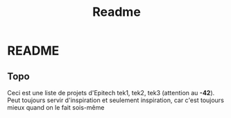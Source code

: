 #+title: Readme

* README
** Topo
    Ceci est une liste de projets d'Epitech tek1, tek2, tek3 (attention au *-42*). Peut toujours servir d'inspiration et seulement inspiration, car c'est toujours mieux quand on le fait sois-même
